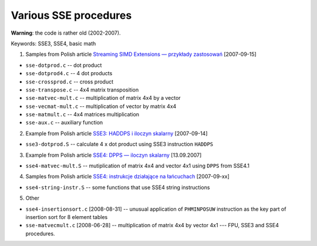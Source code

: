 ==================================================
          Various SSE procedures
==================================================

**Warning**: the code is rather old (2002-2007).

Keywords: SSE3, SSE4, basic math

1. Samples from Polish article `Streaming SIMD Extensions — przykłady zastosowań`__ [2007-09-15]

__ http://0x80.pl/articles/sse.html

* ``sse-dotprod.c`` -- dot product
* ``sse-dotprod4.c`` -- 4 dot products
* ``sse-crossprod.c`` -- cross product
* ``sse-transpose.c`` -- 4x4 matrix transposition
* ``sse-matvec-mult.c`` -- multiplication of matrix 4x4 by a vector
* ``sse-vecmat-mult.c`` -- multiplication of vector by matrix 4x4
* ``sse-matmult.c`` -- 4x4 matrices multiplication
* ``sse-aux.c`` -- auxiliary function

2. Example from Polish article `SSE3: HADDPS i iloczyn skalarny`__ [2007-09-14]

__ http://0x80.pl/articles/sse3-haddpsdotprod.html

* ``sse3-dotprod.S`` -- calculate 4 x dot product using SSE3 instruction ``HADDPS``

3. Example from Polish article `SSE4: DPPS — iloczyn skalarny`__ [13.09.2007]

__ http://0x80.pl/articles/sse4-dppsdotprod.html

* ``sse4-matvec-mult.S`` -- mutiplication of matrix 4x4 and vector 4x1 using ``DPPS`` from SSE4.1

4. Samples from Polish article `SSE4: instrukcje działające na łańcuchach`__ [2007-09-xx]

__ http://0x80.pl/articles/sse4-string-instr.html

* ``sse4-string-instr.S`` -- some functions that use SSE4 string instructions

5. Other

* ``sse4-insertionsort.c`` [2008-08-31] -- unusual application of ``PHMINPOSUW`` instruction as the key part of insertion sort for 8 element tables
* ``sse-matvecmult.c`` [2008-06-28] -- multiplication of matrix 4x4 by vector 4x1 --- FPU, SSE3 and SSE4 procedures.
